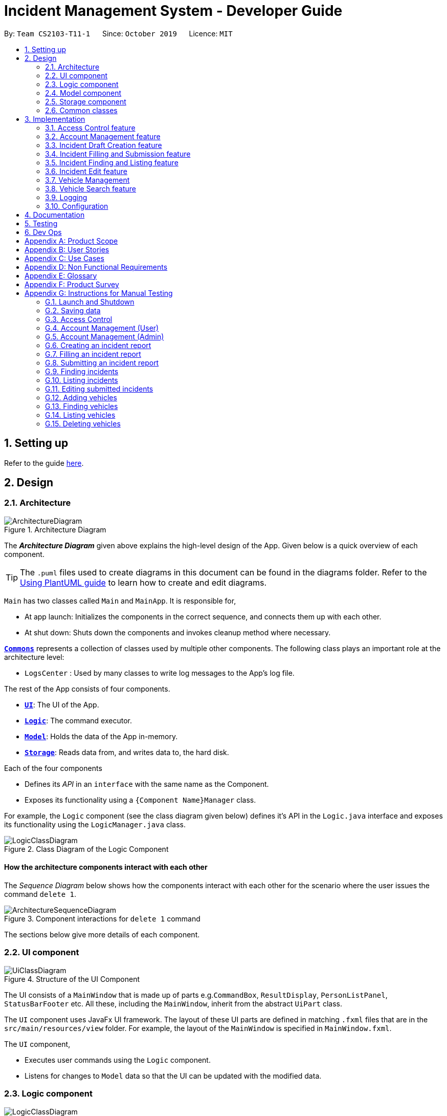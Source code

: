 = Incident Management System - Developer Guide
:site-section: DeveloperGuide
:toc:
:toc-title:
:toc-placement: preamble
:sectnums:
:imagesDir: images
:stylesDir: stylesheets
:xrefstyle: full
ifdef::env-github[]
:tip-caption: :bulb:
:note-caption: :information_source:
:warning-caption: :warning:
endif::[]
:repoURL: https://github.com/AY1920S1-CS2103-T11-1/main
:websiteURL: https://ay1920s1-cs2103-t11-1.github.io

By: `Team CS2103-T11-1`      Since: `October 2019`      Licence: `MIT`

== Setting up

Refer to the guide <<SettingUp#, here>>.

== Design

[[Design-Architecture]]
=== Architecture

.Architecture Diagram
image::ArchitectureDiagram.png[]

The *_Architecture Diagram_* given above explains the high-level design of the App. Given below is a quick overview of each component.

[TIP]
The `.puml` files used to create diagrams in this document can be found in the diagrams folder.
Refer to the <<UsingPlantUml#, Using PlantUML guide>> to learn how to create and edit diagrams.

`Main` has two classes called `Main` and `MainApp`. It is responsible for,

* At app launch: Initializes the components in the correct sequence, and connects them up with each other.
* At shut down: Shuts down the components and invokes cleanup method where necessary.

<<Design-Commons,*`Commons`*>> represents a collection of classes used by multiple other components.
The following class plays an important role at the architecture level:

* `LogsCenter` : Used by many classes to write log messages to the App's log file.

The rest of the App consists of four components.

* <<Design-Ui,*`UI`*>>: The UI of the App.
* <<Design-Logic,*`Logic`*>>: The command executor.
* <<Design-Model,*`Model`*>>: Holds the data of the App in-memory.
* <<Design-Storage,*`Storage`*>>: Reads data from, and writes data to, the hard disk.

Each of the four components

* Defines its _API_ in an `interface` with the same name as the Component.
* Exposes its functionality using a `{Component Name}Manager` class.

For example, the `Logic` component (see the class diagram given below) defines it's API in the `Logic.java` interface and exposes its functionality using the `LogicManager.java` class.

.Class Diagram of the Logic Component
image::LogicClassDiagram.png[]

[discrete]
==== How the architecture components interact with each other

The _Sequence Diagram_ below shows how the components interact with each other for the scenario where the user issues the command `delete 1`.

.Component interactions for `delete 1` command
image::ArchitectureSequenceDiagram.png[]

The sections below give more details of each component.

[[Design-Ui]]
=== UI component

.Structure of the UI Component
image::UiClassDiagram.png[]

The UI consists of a `MainWindow` that is made up of parts e.g.`CommandBox`, `ResultDisplay`, `PersonListPanel`, `StatusBarFooter` etc. All these, including the `MainWindow`, inherit from the abstract `UiPart` class.

The `UI` component uses JavaFx UI framework. The layout of these UI parts are defined in matching `.fxml` files that are in the `src/main/resources/view` folder. For example, the layout of the `MainWindow` is specified in `MainWindow.fxml`.

The `UI` component,

* Executes user commands using the `Logic` component.
* Listens for changes to `Model` data so that the UI can be updated with the modified data.

[[Design-Logic]]
=== Logic component

[[fig-LogicClassDiagram]]
.Structure of the Logic Component
image::LogicClassDiagram.png[]

.  `Logic` uses the `IncidentManagerParser` class to parse the user command.
.  This results in a `Command` object which is executed by the `LogicManager`.
.  The command execution can affect the `Model` (e.g. adding a person).
.  The result of the command execution is encapsulated as a `CommandResult` object which is passed back to the `Ui`.
.  In addition, the `CommandResult` object can also instruct the `Ui` to perform certain actions, such as displaying help to the user.

Given below is the Sequence Diagram for interactions within the `Logic` component for the `execute("delete 1")` API call.

.Interactions Inside the Logic Component for the `delete 1` Command
image::DeleteSequenceDiagram.png[]

NOTE: The lifeline for `DeleteCommandParser` should end at the destroy marker (X) but due to a limitation of PlantUML, the lifeline reaches the end of diagram.

[[Design-Model]]
=== Model component

.Structure of the Model Component
image::ModelClassDiagram.png[]

The `Model`:

* Stores a `UserPref` object that represents the user's preferences.
* Stores the Incident Manager data.
* Exposes an unmodifiable `ObservableList<Person>` that can be 'observed' e.g. the UI can be bound to this list so that the UI automatically updates when the data in the list change.
* Does not depend on any of the other three components.

[NOTE]
As a more OOP model, we can store a `Tag` list in `IncidentManager`, which `Person` can reference. This would allow `IncidentManager` to only require one `Tag` object per unique `Tag`, instead of each `Person` needing their own `Tag` object. An example of how such a model may look like is given below. +
 +
image:BetterModelClassDiagram.png[]

[[Design-Person]]
==== Person Model component

The `Person`:

* Represents a user account on the incident manager.
* Contains the account `Username`, `Password`, `Name`, `Phone`, `Email`

// tag::incident[]
[[Design-Incident]]
==== Incident component

The `Incident`:

image::IncidentClassDiagram.png[]

* Represents an incident report in the incident manager.
* Contains the attributes `CallerNumber`, `Description`, `IncidentDateTime` and IncidentId`.
* Also contains a `Person` object representing the 'Operator' who filed the incident, a `District` which represents the location of the incident, and a `Vehicle` representing the vehicle dispatched to investigate this incident.
* Has three states encapsulated by a `Status` enum - `INCOMPLETE_DRAFT` (report not completely filled and not submitted), `COMPLETE_DRAFT` (report completely filled but not submitted), and `SUBMITTED_REPORT` (report completely filled and submitted).
// end::incident[]

[[Design-Vehicle]]
==== Vehicle component

The `Vehicle`:

image::VehicleClassDiagram.png[]

* Represents a vehicle that can be dispatched to incident sites.
* Contains the attributes `VehicleNumber`, `VehicleType`, `District` and `Availability`.
* Is assigned to an incident in the same district.

[[Design-Storage]]
=== Storage component

.Structure of the Storage Component
image::StorageClassDiagram.png[]

The `Storage` component:

* Can save `UserPref` objects in json format and read it back.
* Can save the Incident Manager data in json format and read it back.

[[Design-Commons]]
=== Common classes

Classes used by multiple components are in the `seedu.incidentManager.commons` package.

== Implementation

This section describes some noteworthy details on how certain features are implemented.

// tag::accessControl[]
=== Access Control feature
==== Implementation

The access control feature is centered around three core concepts:

1. Command Restrictions: Restriction of access to commands until after identity is verified
2. Identity Verification: Verification of identity via unique credentials and a confidential key
3. Account Management Restrictions: Access level restrictions for commands affecting other accounts

===== Command Restrictions

Prior to login, the user is only granted access to the `Login`, `Register`, `Help`, and `Exit` commands. This is achieved via a guard statement in the `IncidentManagerParser` checking whether the user is logged in or the command created is an approved command that doesn't require login.

[NOTE]
The guard statement throws a command exception and informs the user of the available commands prior to login.

Activity Diagram for illustration:

image::AccessActivityDiagram.png[width="600"]

===== Identity Verification

Users are required to login via the `Login` command with a `Username` and `Password`. See user guide for more details on the command syntax for `Login`. Users are also allowed to `Logout` and thus end their `Session`.

[NOTE]
Session details are displayed on the status bar in the GUI to reflect whether a user is logged in, and the username as well as time logged in if a user is logged in.

Class Diagram for illustration:

image::SessionClassDiagram.png[width="500"]

Uniqueness of a username is ensured by preventing duplicates during the account creation [`RegisterCommand`] and account update [`UpdateCommand`] processes. The respective commands will check the list of accounts in the model and throw an exception if a duplicate is found.

===== Account Management Restrictions

To prevent abuse (e.g. adding a dummy account and editing/deleting other accounts), all new accounts are differentiated from `Admin` accounts. This restriction based on access level is implemented via account `Tags`:

* Only a `Person` with an admin `Tag` can access account management features. Such a person will henceforth be referred to as an Admin.
* Users who are not admins are not allowed to add tags (via both `RegisterCommand` and `UpdateCommand`).
* Only Admins are allowed to edit or add tags (via both `RegisterCommand` and `UpdateCommand`).

[NOTE]
Non-admins can still edit their own account details via the `UpdateCommand`. Refer to user guide for more info.

Additional access restrictions:

* Only admins can update an account that is not their own.
* Only admins can access the delete command.
* Admins cannot delete their own account.
* Admins cannot 'downgrade' themselves by removing their own admin tag.

The checks described above all function in the command execution stage. The `RegisterCommand`, `UpdateCommand`, and `DeleteCommand` retrieves the logged in `Person` from the `Model` via utilisation of the `Session`.

Simplified Sequence Diagram for illustration:

image::AccessSequenceDiagram.png[width="800"]

NOTE: The lifeline for DeleteCommand should end at the destroy marker (X) but due to a limitation of PlantUML, the lifeline reaches the end of the diagram.

==== Design Considerations

===== Aspect: How Command Restrictions are Managed

* **Current Choice:** Guard statement in IncidentManagerParser prior to Command Creation.
** Pros: Early catching of restriction, command doesn't get instantiated unnecessarily. Better user experience as error message is displayed early.
** Cons: Need to expose model to parser as session is managed by model, increasing coupling.
* **Alternative:** Guard statement in LogicManager prior to Command Execution.
** Pros: Model does not need to be exposed to parser as it is already managed by command execution, decreasing coupling.
** Cons: Command still gets instantiated, memory allocated to command creation. Decreases user experience as user still has to type a proper command before the access error is thrown.

===== Aspect: How Identity Verification is Managed

* **Current Choice:** Unique username and password.
** Pros: Easy to implement.
** Cons: Sufficiently advanced users can access the data file directly to retrieve user passwords.
* **Alternative:** Physical security USB dongle.
** Pros: Secure individually identifiable token.
** Cons: Prone to loss and potential duplication. Hard to implement.

===== Aspect: How Account Management Restrictions are Managed

* **Current Choice:** Utilisation of Account Tags
** Pros: Easy to implement.
** Cons: Easy to exploit, requires additional restrictions (e.g. users cannot add tags unless they are an admin).
* **Alternative:** Addition of an Admin account attribute.
** Pros: Distinct object class, improves cohesiveness.
** Cons: Hard to implement.

==== Known Issues

A sufficiently advanced user can access the data file directly to manipulate account details. Data file encryption (to be implemented in v2.0) will resolve this issue.

// end::accessControl[]

// tag::accountManagement[]
=== Account Management feature
==== Implementation

The account management feature functions as a suite of commands available to the user. The commands available as part of this suite:

* Register Command - Creates a new user account.
* Update Command - Edits a user account. Not including an index updates your own account.
* Delete Command - Deletes a a user account. Not allowed to delete your own account.
* List Persons Command - Lists all user accounts or those whose tags match the user input.
* Find Persons Command - Searches for user accounts based on matching name or username keywords.
* Swap Command - Swaps GUI interface between account management and incident management.

[NOTE]
Users are restricted from accessing commands affecting objects not on display. They need to invoke `Swap` to access the different command suites.

Only `Admin` accounts can access the full suite of account management features. See access control feature for more information. Non-Admins only have access to `Register`, `List`, `Find`, and `Swap` commands, as well as `Update` for their own account.

In the code base, Persons represent user accounts. See person model for more information.

==== Design Considerations
===== Aspect: Interface Implementation

* **Current Choice:** Utilising a swap command that transitions between two distinct interfaces.
** Pros: Distinct difference in command suite utilisation (account vs incidents), giving users a much cleaner distinction of what's being managed, improves user experience.
** Cons: Hard to implement.
* **Alternative:** Having account information display alongside incidents and vehicles in a separate pane.
** Pros: Easy to implement.
** Cons: User might be overloaded with information in one screen, and text might get truncated in lower resolutions, decreases user experience.

===== Aspect: How Update executes

* **Current Choice:** No index indicates own account update
** Pros: Improves user experience, user does not need to look for their own index.
** Cons: Susceptible to user error.
* **Alternative:** Select index of own account for update
** Pros: Easy to implement.
** Cons: Decreases user experience, user will first need to find their own index.

===== Aspect: How Tag searching executes

* **Current Choice:** Adding keywords after the list command performs a search
** Pros: Does not require argument prefixes, improves user experience.
** Cons: Decreases system cohesiveness as searching is performed in two separate commands.
* **Alternative:** Utilising find command to search for tags
** Pros: Centralise all account search operations in one command, improves system cohesiveness.
** Cons: Requires the addition of argument prefixes, decreases user experience.

// end::accountManagement[]

// tag::incidentdraftcreation[]
=== Incident Draft Creation feature
==== Implementation

The incident draft creation mechanism is facilitated by the New Command. It creates a new draft incident report based on district of incident, optional automatic vehicle dispatchment. As of now, when there is no vehicle available in the district of incident, a new report cannot be generated.

If created successfully, the draft incident only has three fields filled: operator, district and vehicle dispatched.

There are two ways to use the New Command:
1. Auto dispatchment
2. Manual dispatchment, which requires user to provide a valid index that selects a vehicle

==== Automatic Vehicle Dispatchment:

Vehicle will be automatically assigned to the incident draft if any is available in the district. If no vehicle is available, an exception will be thrown.

Below is a sequence diagram of a successful case:

image::NewDraftSequenceDiagramAuto.png[width="600"]

==== Manual Vehicle Dispatchment:

User first obtains list of vehicles available in specified district with `new dist/DISTRICT auto/n`, which prompts user for index of vehicle to dispatch. Note that this list can only be obtained with the input `new dist/DISTRICT auto/N`, and not based on the list of vehicles currently displayed.

User then inputs the index of vehicle based on the list of available vehicle in given district to dispatch. If no index is provided, or the index is not valid, an exception will be thrown and user will be prompted to provide a valid index.

Below is an activity diagram illustrating the above:

image::DraftingActivityDiagram.png[width="400"]


==== Design Considerations

===== Aspect: How incident draft creation executes

For auto vehicle assignment:

* **Current Choice:** Taking first vehicle on list of available vehicles in district.
** Pros: Easy to implement
** Cons: May not be the vehicle nearest to the incident site in real life, thus may not be optimal.
* **Alternative:** Add details to location of vehicles to actually allocate the vehicle closest to the incident site.
** Pros: Optimal efficiency in dispatching vehicles.
** Cons: Difficult to implement; we do not have enough time.

Fro manual vehicle assignment:

* **Current Choice:** Throw exception to prompt user to enter index of vehicle to dispatch.
** Pros:
*** User need not key in the entire new command again, only need to add the relevant prefix and index.
*** Easy to implement.
** Cons: May not seem logical to throw an exception for this.
* **Alternative:** Show prompt message as a command result instead of exception message.
** Pros: Logically seems to make more sense.
** Cons: User has to retype the entire command, potentially a waste of time.
// end::incidentdraftcreation[]

// tag::incidentfillandsubmit[]
=== Incident Filling and Submission feature
==== Implementation
The incident filling and submission subroutines are facilitated by the `fill` and `submit` commands respectively.
In the IMS, each incident can have one of three statuses - `INCOMPLETE_DRAFT`, `COMPLETE_DRAFT`, and `SUBMITTED REPORT`.
These three statuses are maintained by an `enum` in `Incident`. Executing the `fill` command changes the status of
drafts (complete or incomplete) into `COMPLETE_DRAFT` while the `submit` command changes the status of only `COMPLETE_DRAFTS` to `SUBMITTED_REPORT`.
To prevent potential misuse, only the operator who has created the incident report is allowed access to execute the fill and submit commands on that report.

===== Overview of Fill and Submit commands

Each command works in two modes:

1. *Without parameters:*
In this mode, the command - `fill` or `submit` - lists the incidents that are ready for Filling (i.e. only all complete and incomplete drafts) or Submitting (i.e. only all complete drafts).
2. *With parameters:*
In this mode, the command - `fill` or `submit` - actually fills (i.e. makes incident status `COMPLETE_DRAFT`) or submits (i.e. changes incident status from `COMPLETE_DRAFT` to `SUBMITTED_REPORT`) the specified incident.

The implementation of these two modes is discussed below. As both `fill` and `submit` are rather similar in their implementation, a detailed discussion of only the `fill` command is given below.

===== No parameter mode (listing incidents)

This mode leverages the ability of the `ListIncidentsCommand` to list incidents by different predicates.
When the `IncidentManagerParser` parses a `fill` command without parameters, it returns a new `ListIncidentsCommand`
with predicate `Incident::isDraft`. This `ListIncidentsCommand` is then executed as per usual.

For the `submit` command, the predicate `Incident::isCompleteDraft` is used instead.

image::FillCommandNoParamsSequenceDiagram.png[width="600"]

===== Parameter mode (modifying incidents)
* For the `fill` command with parameters, the `FillCommandParser` will be invoked to parse the fields `targetIndex`, `callerNumber`, and `description` and return a `FillCommand` containing these non-null fields.
* The `execute()` method in `FillCommand` will then retrieve the specified incident if there are drafts to be filled and if the index is valid.
* Two helper methods - `processReportFilling` and `fillReport` - will complete the filling process. `fillReport` returns a new `Incident` which is a copy of the incident report to be filled, but with the specified caller and description details and a `COMPLETE_DRAFT` status.
* The old incident report will be removed from the system and be replaced with the new updated incident report.
* The new incident report is placed at the front of the incident list for easy access.

In this sequence diagram, the helper methods within `FillCommand` are omitted for clarity.

The `SubmitCommand` functions similarly, with one crucial difference. As no Incident fields are to be updated, the specified incident is simply retrieved, and its fields are copied into a new `Incident` object with a `SUBMITTED_REPORT` status.

image::FillCommandWithParamsSequenceDiagram.png[width="800"]

==== Design Considerations

===== Aspect: How incident Fill and Submit commands execute in no parameter mode

* **Current choice:** Use `ListIncidents` command with appropriate predicate to fulfill `fill` and `submit` functionalities in no-parameter mode.
** Pros: +
1. Intuitive and convenient to use. If user needs easy access to reports that can be filled or submitted, they do not need to remember a new command keyword. +
2. Requires lesser code. Abstraction of the filtered listing subroutine reduces the amount of redundant code. +
** Con: 1. Might be potentially confusing to user as `FillCommand` is performing a function of listing that is extraneous to the function of filling.
* **Alternative 1:** Extend `FillCommand` to create two child classes `FillCommandNoParams` and `FillCommandWithParams`. +
** Pros: +
1. Better use of the OOP principle of inheritance. +
2. Reduce coupling between `ListIncidentsCommand` and `FillCommand`.
** Cons: +
1. Increases amount of code and hence marginally reduces app performance as one additional new class needs to be created.
2. Misleading use of abstraction as the `FillCommandNoParams` is technically not performing the function of filling but that of listing.
* **Alternative 2:** Separate the 'listing' and the 'filling' aspect by using separate command words.
** Pro: 1. Most appropriate use of abstraction and single responsibility principle, which are crucial OOP concepts.
** Con: 1. User needs to either remember an additional command word or type a longer `list-i` command by specifying the filter predicate, which reduces user convenience.

===== Aspect: How incident Fill and Submit commands execute in parameter mode

* **Current choice:** Both `callerNumber` and `description` fields need to be specified when filling specified incident report. The other incident report fields are auto-filled and can only be changed by using the `edit` command once the incident report has been submitted.
** Pros: +
1. Improved accountability. Prevents a user from changing the most important fields of the incident report, such as `incidentId`, `incidentDateTime`, and `vehicle`, without first committing the report into the system. +
2. More convenient for the user as they only have to specify 2 report fields instead of 6 or 7.
** Con: 1. User is unable to fill `callerNumber` independently of `description` unless they first submit the incident report and then use the `edit` command.
* **Alternative 1:** Combine `fill` and `submit` functions i.e. filling a report completely will automatically submit it.
** Pros: +
1. Easier to implement as Incident reports have two statuses - DRAFT or SUBMITTED - instead of three.
2. More convenient as this results in one less step in the user's workflow and one less command word for the user to remember.
** Con: 1. Less adaptable and modular. If new fields are added to the incident report, then the user might want to enter / replace those fields by executing repeated fill commands without committing the report into the system with incomplete / likely to change information.
* **Alternative 2:** Allow `fill` command to fill variable number of fields.
** Pro: 1. Satisfies the cons of the two approaches above as it is versatile enough to allow the user to independently fill different incident report fields as well as adaptable enough to accommodate extra fields.
** Con: 1 . Harder to implement as we would need more elaborate methods to parse the variable arguments.

==== Known Issues

A user cannot independently fill the various incident report fields unless they first submit the incident report.
This might be an acceptable issue it encourages users to completely fill a new incident report before submitting it, which reduces the likelihood of finding incomplete drafts in the system.

==== Activity diagram summarising Incident creation, filling, and submission features

image::IncidentReportingActivityDiagram.png[]

In this activity diagram, the catch-all term 'report' is used to encompass the acts of creating, filling, and submitting incident reports.

// end::incidentfillandsubmit[]

// tag::incidentsearch[]
=== Incident Finding and Listing feature
==== Implementation

The incident search mechanism features a set of different types of searches that a user could utilise to list out all related incidents, regardless of status of report. Further documentation on the commands available in this set can be found in the User Guide. It is facilitated by the List Incidents Command and the Find Incidents Command. To differentiate the reports by statuses, the Incident Filling and Submission feature cover these capabilities already, as mentioned earlier.

===== Overview of Running Find Incidents and List Incidents commands

. Listing all - Displays all incidents in `Model`, taking in no parameters +
eg. `list-i`

. Finding based on parameters- Displays all incidents in `Model` based on matching parameters indicated +
* ID - Displays all incidents with exact matches in `IncidentId incidentId` in `Incident incident`, within `Model` +
eg. `find-i id/0620150001`

* Description - Displays all incidents with keyword(s) contained within the `Description description` in `Incident incident`, within `Model`+
eg. `find-i desc/traffic`

* Operator - Displays all incidents with keyword(s) contained within the name of the `Person operator` in `Incident incident`, within `Model` +
eg. `find-i op/bill`

* Operator - Displays all incidents with  the name of the `Person operator` in `Incident incident` matching the logged-in user's name exactly, within `Model` +
eg. `find-i self`

Activity Diagram for illustration:

image::FindIncidentsCommandActivityDiagram.png[]

****
* `list-i` does not take any parameters, and returns errors if parameters are added to the command
* Search by keywords is case-insensitive for convenience and ease of use
* Each parameter in `find-i` search commands can be combined in any order and quantity, returning only results that return a match in all predicates indicated
* Each parameter in `find-i` accepts multiple keywords, and searches for matches containing any or all of these keywords
* `find-i` can take in multiple parameters of the same prefix, taking only the last valid parameter of each prefix
****

===== Overview of Implementation of Find Incidents and List Incidents commands
* The incident search mechanism is facilitated by `ModelManager`, which implements abstract class `Model`.
* `ModelManager` contains a `FilteredList<Incidents> filteredIncidents`, which internally stores the list of displayed incidents in the GUI.
*  `filteredIncidents` implements the following key methods utilised in the List Incidents and Find Incidents command: +
    ** `updateFilteredIncidentsList(Predicate<Incident> predicate)` - Updates the stored filtered incidents list with the new predicate +
    ** `getFilteredIncidentsList()` - Returns full list of all incidents


===== Implementation of List Incidents Command

The following sequence diagram shows how the `list-i` command works when `list-i` is called:

.Sequence Diagram of the List Incidents Command running `list-i`
image::ListIncidentsSequenceDiagram.png[]

* The `LogicManager` passes the command to `IncidentManagerParser` when running command `execute("list-i")`, which instantiates a `ListIncidentsCommand` with `Predicate<Incident> PREDICATE_SHOW_ALL_INCIDENTS` that returns all incidents regardless of state.
* The `LogicManager` then calls `ListIncidentsCommand#execute()`, which runs `ListIncidentsCommand#handleAllIncidents()`, a private method within `ListIncidentsCommand`.
* `handleAllIncidents()` runs `Model#updateFilteredIncidentList()` with `Predicate<Incident> PREDICATE_SHOW_ALL_INCIDENTS`, which always evaluates to true.
* This `Predicate<Incident>` is passed to `FilteredList<Incident> filteredList`, as a parameter to run the method `filteredList#setPredicate()`.
* The list of visible incidents is updated.
* `CommandResult commandResult` is returned to the `LogicManager` to log the success/failure of the method.

===== Implementation of Find Incidents Command

Next, we will look at an example in which the user calls `find-i` to look for incidents written by an operator whose name contains `Alex`.

The execution of this method is a little more complex. The following sequence diagram shows how the `find-i` command identifies the keyword and flag, and returns related incidents:

.Sequence Diagram of the List Incidents Command running `find-i op/alex desc/pmd`
image::FindIncidentsSequenceDiagram.png[]

The key steps are as follows:

* `IncidentManagerParser` passes the arguments to `FindIncidentsCommandParser` to parse the keywords after the prefixes `desc/` and `op/` in the command.
* `FindIncidentsCommandParser` utilises `ParserUtil` to parse out the keywords, in this case "pmd" for the description prefix and "alex" for the operator name prefix
* `FindIncidentsCommandParser` creates a new instance of `DescriptionKeywordsPredicate` to be added to `List<Predicate<Incident>> predicateArr`
* It does the same for `NameKeywordsPredicate` and any other valid search parameters identified
* A new instance of `FindIncidentsCommand` is passed the new `List<Predicate<Incident>> predicateArr`, combining the predicates using `combinePredicates()` to account for all predicates in the `List`
* As before, the `LogicManager` calls `FindIncidentsCommand#execute()`, which causes the Model to run `Model#updateFilteredIncidentList(predicate)` using the combined predicate stored in `FindIncidentsCommand`.
* This filters and updates the list in `FilteredList<Incident> filteredList`, by running `filteredList#setPredicate(predicate)` with the passed combined predicate.
* Upon updating the list similar to the List Command above, `FindIncidentsCommand` also calls `Model#getFilteredIncidentList()` to return `ObservableList<Incident>`. It obtains the size of this list, and returns it in `CommandResult commandResult`.

==== Design Considerations

===== Aspect: How multiple keywords with the same prefixes are processed

* **Current choice:** Keywords are read as an array into `Predicate<Incident>` to be fed into a stream to search for any match with any of the keywords
** Pros: Requires lesser code. Abstraction of checking matches in keywords remains within the `Predicate<Incident>` class +
    Able to separate the handling of multiple keywords with the same prefixes, in `Predicate<Incident>`, with the handling of different prefixes, done in `FindIncidentsCommand`
** Cons: More difficult to implement
* **Alternative:** Every new predicate takes in a keyword and returns all results with exact matches, to be combined in `FindIncidentsCommand` as separate predicates
** Pros: Easier to implement
** Cons: May lead to confusing implementation of the `combinePredicates()` function for returning results which have all prefixes fulfilled, but only require at least one match in keywords fulfilled for each prefix

===== Aspect: How multiple different prefixes are processed

* **Current choice:** `FindIncidentsCommandParser` checks for the presence of every possible prefix and creates a new `Predicate<Incident>` to be added to `predicateArr` to be combined in `FindCommandParser`
** Pros: Intuitive to use, majorly improves the Find Incidents Command +
    Utilises Inheritance and Polymorphism principles from OOP to combine the `DescriptionKeywordsPredicate` and `NameKeywordsPredicate` and `IdKeywordsPredicate`, inherited from `Predicate<Incident>` class, all stored in `predicateArr`
** Cons:
    Challenging to implement.
* **Alternative:** `FindIncidentsCommandParser` returns a new `FindCommand` for every prefix identified
** Pros: Less complicated
** Cons: More code needed +
    Does not follow the `Command` interface abstracted from, in that multiple `FindCommands` will run `execute()` at each time, returning multiple `CommandResults`
* **Alternative:** Do not allow multiple different prefixes to be processed
** Pros: Easy to implement, less challenging.
** Cons: Very limited capabilities of Find Incidents Command if multiple parameters cannot be accepted at once.

===== Aspect: How predicate is added to `FindIncidentsCommand`

* **Current choice:** `FindIncidentsCommand` class calls `Model` to create a new Predicate based on search string.
** Pros: Abstracts the creation and management of predicates to the `Model`. Maintains Separation of Concerns principle.
** Cons: Requires greater level of coupling between classes.
* **Alternative:** `FindIncidentsCommand` or `FindIncidentsCommand` directly create Predicate based on search string.
** Pros: Less dependencies within the parser class.
** Cons: Breaks Model-View-Controller pattern.

===== Aspect: How user keys in `find-i` keywords

* **Current choice:** Parse user input after flag (eg. `op\` or `desc\`)
** Pros: Easy to implement.
** Cons: Have to parse keyword from command and flag, user has to follow style of flag for successful search.
* **Alternative:** Prompt user for search input
** Pros: Separates command from keyword for ease of reading and parsing.
** Cons: Difficult to implement multi-command execution.

===== Aspect: How listing all incidents is called

* **Current choice:** Utilise separate command `list-i`
** Pros: Intuitive to use.
** Cons: Similar code under different command, leading to code reuse.
* **Alternative:** Utilise `find-i` command (eg. `find-i unfiltered`)
** Pros: Less overlap in code.
** Cons: Unintuitive to the user as no search is being made, even more keywords to remember.

===== Aspect: Whether the search only returns full word matches

* **Current choice:** Search only returns full word matches
** Pros: Intuitive to use.
** Cons: Unable to return similar words eg. search for "desc/fire" does not return description containing "fires"
* **Alternative:** Search returns all keyword-containing matches
** Pros: Able to account for similar words to be returned.
** Cons: Unintuitive to return certain longer words from certain searches eg. "desc/the" returns descriptions containing "weather" +
    Faster search as code is less inefficient

// end::incidentsearch[]

// tag::incidentedit[]
=== Incident Edit feature
==== Implementation

The incident edit mechanism is facilitated by `EditCommand` class. Validity of user input is checked when `execute()` is called and an exception is thrown if invalid.
The user can choose to put in any number of fields for editing. There are 2 ways to use the “edit-i” command: 1. ‘edit-i’ without any inputs will filter the incident list to display all incidents available for editing 2. ‘edit-i’ with fields identified for editing.

An exception will be thrown under these 2 conditions:

* `index.getZeroBased() >= listOfIncidents.size()`
* `!incidentToEdit.equals(editedIncident) && model.hasIncident(editedIncident)`

Below is an activity diagram to illustrate the process that the user may go through

image::EditCommandActivity.png[width=500]

EditIncidentCommand` class makes use of `EditIncident` object to create a new
`Incident` object with the fields identified by user as well as the untouched
fields from the original incident. This new `Incident` will replace the original
`Incident` object in the incident list.

Below is a sequence diagram to illustrate how the command executes:

image::EditIncidentCommand.png[width=600]

[Note]
The command can only be used by admin accounts or accounts that created/filled/submitted
the incident report. This is to prevent sabotage or accidental edits from operators who
may not be familiar with the incident.

==== Design Considerations

===== Aspect: How incident edit executes

* Current Choice: A new incident object with edited fields is created and used to replace the old incident object in the list.
** Pros: This reduces direct changes to incident objects, hence `EditIncidentCommand` does not have access to `Incident` internal structure. This helps reduce content coupling between the 2 classes and also makes the program easier to test.
** Cons: A new `Incident` object is created every time user input is valid, hence may require more memory to run. It also requires the usage of the “EditIncident” class, increasing the complexity of the codebase.

* Alternative: Direct edit of the attributes of incident to be modified
** Pros: Easier to implement. Less objects created and less classes involved in the function.
** Cons: High coupling since `EditIncidentCommand` will need to have access to internal details of `Incident` class in order to directly modify the contents of the object. This will cause the system to be harder to test and maintain.

// end::incidentedit[]


//tag::vehicleManagement[]
=== Vehicle Management
==== Implementation
These are the commands available to the user related to vehicle management:

* Changing the details of a vehicle: `edit-v`
* Adding a new vehicle: `add-v`
* Deleting a vehicle: `delete-v`

[NOTE]
Only vehicles with the status `Avaliable` are valid for editing or deleting. This is to prevent removing or changing the details of a vehicle that is currently being dispatched.

***
* Only accounts with admin access are eligible to delete vehicles

***

//tag::vehicleedit[]

==== Editing Vehicles: `edit-v`
Implementation of `edit-v` is similar to `edit-i` where `EditVehicleCommand` makes use of `EditVehicle` class to create a new `Vehicle` object with the modified fields and replaces the original object. Design considerations are also similar to that of `edit-i`.
Below is a sequence diagram to illustrate the process and classes involved in the `edit-v` command:

image::editVehicleCommand.png[width=500]

//end::vehicleedit[]

//tag::vehicleadd[]
==== Adding and Deleting Vehicles: `add-v`/`delete-v`
===== Design Considerations: Adding vehicles
* Current Choice: new Vehicle object is created in the parser and `AddVehicleCommand` takes a `Vehicle` object in the constructor.
** Pros: compliant with principle of data abstraction since `AddVehicleCommand` only receives a vehicle object that needs to be added and does not need to know how the object is created.
** Cons: Vehicle object needs to be created in the parser. Increases coupling of parser and vehicle model.
* Alternative: `AddVehicleCommand` takes in the fields from parser and creates the `Vehicle` object in the `execute()` method of `AddVehicleCommand` class
** Pros: Vehicle object does not need to be created in the parser.
** Cons: Constructor for `AddVehicleCommand` and `Vehicle` will be highly similar and almost overlap in functionality. The parameters for creating a vehicle will have to be passed twice.

Below is a sequence diagram to illustrate add-v:

image::addVehicleCommand.png[width=600]

//end::vehicleadd[]

//tag::vehicledelete[]
===== Design Considerations: Deleting vehicles
* Current Choice: Vehicle object is taken from the list in model and `DeleteVehicleCommand` takes in the `Vehicle` object to be deleted and identifies it from the list using the signatures of the object.
** Pros: Reduces coupling. By passing a vehicle object instead of the index will mean that `DeleteVehicleCommand` need not know the state of the filtered vehicle list.
** Cons: Requires the vehicle list in to be unique and the signatures of `Vehicle` objects need to be specific. Methods from `ModelManager` needs to be access from both `DeleteVehicleCommandParser` and `EditVehicleParser`. Increases coupling.

* Alternative: `DeleteVehicleCommand` can take in the index of the vehicle to be deleted and delete from the list by identifying the vehicle using the index.
** Pros: Easier implementation
** Cons: DeleteVehicleCommand needs to know the state of the filtered list. Increases coupling.

Below is a sequence diagram to illustrate delete-v:

image::deleteVehicleCommand.png[width=600]
//end::vehicledelete[]

//end::vehicleManagement[]

// tag::vehiclesearch[]
=== Vehicle Search feature
==== Implementation

The vehicle search mechanism features a set of different types of searches that a user could utilise.The types of searches are as listed:

* Unfiltered - Displays all vehicles in `Model`. +
e.g. `list-v`
* District - Displays all vehicles with `District district` in list of specified districts. +
e.g. `find-v dist/1 2 3`
* Vehicle Number - Displays all vehicles with `VehicleNumber vehicleNumberKeyword` in `Vehicle vehicle`. Need not be exact matches. +
e.g. `find-v vnum/2`
* Vehicle Type - Displays all vehicles with exact matches in `VehicleType vehicleType` in `Vehicle vehicle`. +
e.g. `find-v vtype/patrol car`

Further documentation on the commands available in this set can be found in the link:https://ay1920s1-cs2103-t11-1.github.io/main/UserGuide.html#finding-a-vehicle-code-find-v-code[User Guide].

==== Design Considerations

===== Aspect: How vehicle search with keyword is inputted

* **Current choice:** Parse user input after flag (eg. `dist/` or `vnum/`)
** Pros:
*** Easy to implement.
*** Reduce number of steps of input, more efficient.
** Cons:
*** Have to parse keyword from command and flag, user has to follow style of flag for successful search.
*** User might have to remember too many flags.
* **Alternative:** Prompt user for search input
** Pros:
*** Separates command from keyword for ease of reading and parsing.
*** User need not remember flags and will not confuse flags, just key in information as prompted.
** Cons:
*** Difficult to implement multi-command execution.
*** Requires multiple steps of input, slower and less efficient.

===== Aspect: How listing all vehicles is called

* **Current choice:** Utilise separate command `list-v`
** Pros:
*** Intuitive to user, as it contains clear action word.
*** Consistent with other list commands.
** Cons:
*** Some users might find it more intuitive to simply call `vehicles`.
* **Alternative:** Utilise separate command `vehicles`
** Pros: Intuitive for some.
** Cons: Appears separate from other list commands even though they are of the same nature and implemented similarly.
//end::vehiclesearch[]

//tag::vehicleedit[]

//end::vehicleedit[]

=== Logging

We are using `java.util.logging` package for logging. The `LogsCenter` class is used to manage the logging levels and logging destinations.

* The logging level can be controlled using the `logLevel` setting in the configuration file (See <<Implementation-Configuration>>)
* The `Logger` for a class can be obtained using `LogsCenter.getLogger(Class)` which will log messages according to the specified logging level
* Currently log messages are output through: `Console` and to a `.log` file.

*Logging Levels*

* `SEVERE` : Critical problem detected which may possibly cause the termination of the application
* `WARNING` : Can continue, but with caution
* `INFO` : Information showing the noteworthy actions by the App
* `FINE` : Details that is not usually noteworthy but may be useful in debugging e.g. print the actual list instead of just its size

[[Implementation-Configuration]]
=== Configuration

Certain properties of the application can be controlled (e.g user prefs file location, logging level) through the configuration file (default: `config.json`).

== Documentation

Refer to the guide <<Documentation#, here>>.

== Testing

Refer to the guide <<Testing#, here>>.

== Dev Ops

Refer to the guide <<DevOps#, here>>.

[appendix]
== Product Scope

*Target user profile*: Emergency Services Call Operator

* needs to quickly dispatch emergency vehicles
* has a need to manage a significant number of incidents
* prefer desktop apps over other types
* can type fast, prefers typing over mouse input
* is reasonably comfortable using CLI apps

*Value proposition*: manage incidents and vehicle dispatch faster than a typical mouse/GUI driven app

[appendix]
== User Stories

Priorities: High (must have) - `* * \*`, Medium (nice to have) - `* \*`, Low (unlikely to have) - `*`

[width="59%",cols="22%,<23%,<25%,<30%",options="header",]
|=======================================================================
|Priority |As a ... |I want to ... |So that I can...

|`* * *` |new user |see usage instructions |refer to instructions when I forget how to use the App

|`* * *` |operator |log into the system with a password |secure the system against unauthorised access

|`* * *` |operator |log into the system with a unique identifier |hold accountable others who use the system

|`* * *` |new user |create an account |log into the system to manage incidents

|`* * *` |operator |open the app |I can dispatch personnel and record an incident

|`* * *` |operator |view available vehicles |I can dispatch vehicles

|`* * *` |confused operator	|automatically prevent sending of non available vehicles |I won't be allowed to send occupied vehicles

|`* * *` |operator |to select a vehicle	|it would be dispatched

|`* * *` |operator |to contact the dispatched vehicle and confirm it has been selected |it would be dispatched

|`* * *` |operator |an ID to be generated for my summaries |my reports can be tagged for easy search

|`* * *` |operator |to have prompts for fields |I know the information required

|`* * *` |careless operator	|edit the report |I won't have to retype everything

|`* * *` |operator on shift	|to save the case for future retrieval |So that others can reference it locally

|`* *` |operator handling many cases |to quickly find relevant parties |I can submit the incident log

|`* *` |regular operator |to view the phone number |I can contact the caller whenever necessary

|`* *` |regular operator |to view the address |I can dispatch personnel based on proximity to address

|`* *` |operator who likes visual cues |to view the vehicles on patrol on a map |I have a visual on who to dispatch

|`* *` |As an operator |to view the available vehicles in descending order of proximity to site |the vehicle can reach the incident site asap

|`* *` |As an overwhelmed operator |to filter the available vehicles |I won't get confused over which vehicle to send

|`* *` |As a tired operator |warning prompt when I select the least optimal available vehicle |I minimise fatigue errors

|`* *` |As a busy operator |automatic spell and grammar check |so that I can type fast without worry

|`* *` |As an operator |keyboard shortcuts |I can type while I talk

|`* *` |As an operator working under supervisors |to alert the relevant parties |So that they can act on it

|`*` |advanced operator |to auto-transcribe the call |I can store the call transcript for record-keeping purposes

|`*` |operator |automatic triangulation of the call location |I can dispatch a vehicle even if the caller does not know his/her address

|`*` |as an anxious operator |nearby vehicles to be notified of the incident even though they're not dispatched |In case backup is needed

|`*` |As an operator that has to take many calls |to select from drop down lists for certain fields  |so that I can fill in the summary report fast

|=======================================================================

[appendix]
== Use Cases

(For all use cases below, the *System* is the `IMS` and the *Actor* is the `user`, unless specified otherwise)

[discrete]
=== Use case: User Login

*MSS*

1.  User inputs username and password
2.  IMS checks username & password
3.  IMS provides user with access
+
Use case ends.

*Extensions*

[none]
* 2a. The username is not found or password is incorrect.
+
[none]
** 2a1. IMS shows a generic error message to deter malicious intent.
Use case ends.

[discrete]
=== Use case: New incident

*MSS*

1.  User requests to create a new incident
2.  User chooses auto vehicle dispatchment
3.  IMS creates a new incident with autofill details
4.  IMS prompts for completion of incident report
5.  User fills in necessary details
6.  User submits incident report
+
Use case ends.

*Extensions*

[none]
* 2a. User opts for manual assignment.
+
[none]
** 2a1. IMS displays list of all available vehicles.
** 2a2. User selects index of vehicle to dispatch.
+
Use case resumes at step 4.

[none]
* 6a. User opts to complete report later.
+
[none]
** 6a1. IMS stores incident as a draft.
+
Use case ends.

[discrete]
=== Use case: Edit Incident

*MSS*

1.  User searches for an incident
2.  IMS retrieves the incident
3.  User edits the incident details
4.  IMS saves the edited incident report
+
Use case ends.

*Extensions*

[none]
* 2a. The incident is not found.
+
[none]
** 2a1. IMS shows an error message.
+
Use case ends.

[appendix]
== Non Functional Requirements

.  Should work on any <<mainstream-os,mainstream OS>> as long as it has Java `11` or above installed.
.  Should be able to hold up to 1000 incidents without a noticeable sluggishness in performance for typical usage.
.  A user with above average typing speed for regular English text (i.e. not code, not system admin commands) should be able to accomplish most of the tasks faster using commands than using the mouse.
.  Performance first for vehicle dispatch upon new incident creation.
.  Interface should prioritise user experience since operators function in a high stress environment.

[appendix]
== Glossary

[[mainstream-os]] Mainstream OS::
Windows, Linux, Unix, OS-X

[[IMS]] IMS::
Incident Management System

[appendix]
== Product Survey

*Product Name*

Author: ...

Pros:

* ...
* ...

Cons:

* ...
* ...

[appendix]
== Instructions for Manual Testing

Given below are instructions to test the app manually.

[NOTE]
These instructions only provide a starting point for testers to work on; testers are expected to do more _exploratory_ testing.

=== Launch and Shutdown

. Initial launch

.. Download the jar file and copy into an empty folder
.. Double-click the jar file +
   Expected: Shows the GUI with a set of sample contacts. The window size may not be optimum.

. Saving window preferences

.. Resize the window to an optimum size. Move the window to a different location. Close the window.
.. Re-launch the app by double-clicking the jar file. +
   Expected: The most recent window size and location is retained.

=== Saving data

. Dealing with missing/corrupted data files

.. A missing data file will load the application with sample data similar to the first launch.
.. If a data file is corrupted, please delete the file and re-launch the application.

=== Access Control

This section details general testing for access control.

==== System Access Restrictions

. Restriction of commands prior to login.

.. Prerequisites: Application launched successfully. No user logged in.
.. Test Case: `help` +
   Expected: Pop-up box with link to user guide shows.
.. Test Case: `logout` +
   Expected: Error message is shown indicating that user must be logged in.
.. Only the following commands are available prior to login: `help`, `register`, `login`, `exit`. Execution of any other command (prior to login) will display the same error message as above.

. Registering a new account

.. Prerequisites: Application launched successfully. No user logged in.
.. Test Case: `register n/Tester p/12345678 e/test@nus u/Test-1 w/password t/New` +
   Expected: New account is NOT registered. Error message is shown indicating that you must be a logged in admin to include tags.
.. Test Case: `register n/Tester p/12345678 e/test@nus u/Test-1 w/password` +
   Expected: New account is registered.
.. Other incorrect commands to try:
... Missing argument prefix (all prefixes are mandatory except `t/`)
... Incorrect name syntax (e.g. `n/T35t@-R`)
... Incorrect phone syntax (e.g. `p/num`)
... Incorrect email syntax (e.g. `e/test.com`)
... Incorrect username syntax (e.g. `u/_Test`)
... Incorrect password syntax (e.g. `w/123`)

. Logging in with the provided sample admin account.

.. Prerequisites: Application launched successfully. No user logged in. Sample admin account not deleted.
.. Test Case: `login u/Agent01 w/password` +
   Expected: Login success. Interface swaps to incident view. Status bar reflects username of logged in account.
.. Test Case: `login u/Agent01 w/p` +
   Expected: Login failure. Generic error message is shown indicating either an invalid username or password (the error message is intentionally generic so as to deter malicious intent).
.. Other incorrect commands to try: `login u/Agent` displays command usage error message (due to missing argument prefix).

. Logging out

.. Prerequisites: User is logged in.
.. Test Case: `logout` +
   Expected: Logout success. Interface shows the account management view. Status bar reflects that no user is logged in.

==== Interface Command Restrictions

. Swapping interfaces to access corresponding command suites

.. Prerequisites: User is logged in.
.. Test Case: `swap` +
   Expected: Changes to account management interface if on incident interface, and vice versa.
.. Corresponding Restrictions:
... Account Management Suite (must be in account management view to execute): `register`, `update`, `list-a`, `find-a`, `delete-a`
... Incident Management Suite (must be in incident management view to execute): `new`, `fill`, `submit`, `list-i`, `find-i`, `edit-i`, `list-v`, `find-v`, `edit-v`, `add-v`, `delete-v`
... All other commands can be executed irrespective of interface view (subject to any prevailing login restrictions).

=== Account Management (User)

This section details commands available to regular users (non-Admin).

==== Updating Own Account

. Updating own account details and/or information

.. Prerequisites: Logged in. In Account Management View.
.. Test Case: `update p/98765432` +
   Expected: Successful update of phone number for account of user logged in.
.. Test Case: `update u/Test-2` +
   Expected: Successful update of username for account of user logged in. Status bar is updated with new username and reflects the time of the update.
.. Test Case: `update  ` +
   Expected: Error message indicating that no fields have been edited.

==== Listing Accounts (with optional Tag search)

. Listing all accounts

.. Prerequisites: Logged in. In Account Management View.
.. Test Case: `list-a` +
   Expected: Lists all accounts

. Listing accounts whose tags match given keyword(s)

.. Prerequisites: Logged in. In Account Management View.
.. Test Case: `list-a admin` +
   Expected: Lists all accounts with the admin tag
.. Test Case: `list-a admin OC` +
   Expected: Lists all accounts with the admin tag AND the OC tag. Accounts that only have either one of the keywords are not shown.

==== Finding Accounts based on Name/Username

. Finding accounts whose name or username matches given keyword(s)

.. Prerequisites: Logged in. In Account Management View.
.. Test Case: `find-a alex ahmed` +
   Expected: Account view will show all accounts matching either alex OR ahmed in their username or name.
.. Test Case: `find-a ` +
   Expected: Command usage error message shown. This command requires at least one keyword.

=== Account Management (Admin)

This section details additional commands and command parameters available to administrators. Suffice to say, non admins cannot execute the following tests.

==== Updating Other Accounts

. Updating other accounts after a successful `find-a` or `list-a` command.

.. Prerequisites: Logged in. In Account Management View. Logged in user is an admin. There are accounts in the account management view (either after using `find-a` or `list-a`).
.. Test Case: `update 2 n/Someone` +
   Expected: If there is a second person on the list, updates their name.

==== Add Tags when Registering and Updating

. Adding tags during registration process or when performing update operation.

.. Prerequisites: Logged in. In Account Management View. Logged in user is an admin. Add any additional prerequisites necessary for either the `register` or `update` command as previously covered.
.. Test Case: `update 2 t/admin` +
   Expected: If there is a second person on the list, updates their tag to include the admin tag. This makes that account an admin account.
.. Test Case: `register n/Tester p/12345678 e/test@nus u/Test-1 w/password t/Admin` +
   Expected: Registers a new admin account. New account with admin tag is populated at the bottom of the accounts list.

==== Deleting a person

. Deleting a person while all persons are listed

.. Prerequisites: Logged in. In Account Management View. Logged in user is an admin. List all persons using the `list-a` command.
.. Test case: `delete-a 1` +
   Expected: First contact is deleted from the list. Details of the deleted account shown in the status message.
.. Test case: `delete-a 0` +
   Expected: No account is deleted. Error details shown in the status message.
.. Other incorrect commands to try: `delete-a`, `delete-a x` (where x is larger than the list size), `delete-a i` (where i is the index of the account currently logged in). +
   Expected: Similar to previous.

=== Creating an incident report

. Attempting to execute `new` without logging in.

.. Prerequisites: User not logged in.
.. Test case: `new dist/1 auto/y` +
   Expected: Message "Only Register, Login, Exit, and Help commands are available. Please login to access other commands. See help page for more information."

. Executing `new` with valid inputs and successful auto vehicle dispatchment

.. Prerequisites: User must be logged in, and there must be at least one available vehicle in the given district.
.. Test case: `new dist/1 auto/y` +
    Expected: Message "New incident drafted!" with the newly drafted incident appears at the top of the incident pane. All vehicles in district 1 will be listed in the vehicle pane, and the vehicle dispatched will change it availability from "AVAILABLE" to "BUSY".

. Executing `new` with no inputs for manual vehicle dispatchment

.. Prerequisites: User must be logged in.
.. Test case: `new dist/1 auto/n` +
    Expected: User prompted to fill in index of vehicle to dispatch with message "Please include the index of the vehicle you would like to assign, with the district prefix! eg new l/1 auto/n v/1 Note that the index must be a positive integer!"

. Executing `new` with valid inputs for manual vehicle dispatchment

.. Prerequisites: User must be logged in.
.. Test case: `new dist/1 auto/n v/1` +
    Expected: Message "New incident drafted!" with the newly drafted incident appears at the top of the incident pane. All vehicles in district 1 will be listed in the vehicle pane, and the vehicle dispatched will change it availability from "AVAILABLE" to "BUSY".

. Executing `new` with invalid inputs for manual vehicle dispatchment

.. Prerequisites: User must be logged in.
.. Test case: `new dist/1 auto/n v/1.2` +
    Expected: Message "The index must be a positive integer!"

. Executing `new` with no vehicle available for dispatchment.

.. Prerequisites: User must be logged in, and no vehicle is available in the district.
.. Test case: `new dist/28 auto/y` +
    Expected: Message "No vehicle available in this district!", for both auto and manual dispatchment.

=== Filling an incident report

. Attempting to execute `fill` without logging in.

.. Prerequisites: User not logged in.
.. Test case: `fill` +
   Expected: Message "Only Register, Login, Exit, and Help commands are available. Please login to access other commands. See help page for more information."
.. Test case: `fill 1 p/92034950 desc/There was an incident` +
   Expected: Message "Only Register, Login, Exit, and Help commands are available. Please login to access other commands. See help page for more information."

. Executing `fill` in both no-parameter and parameter modes one after the other.

.. Prerequisites: User must be logged in. There must be incomplete and/or complete draft incident reports in the system. Index, caller number, and description specified for `fill` in parameter mode must all be valid. User must have created the incident report.
.. Test case: `fill` +
   Expected: All drafts are listed in the incident panel view, with incidents whose status was most recently changed being listed first.
   Message: "Listed all draft incident reports".
.. Test case: `fill 1 p/95860594 desc/There was an incident` +
   Expected: If selected draft was an incomplete draft, its status changes to 'Complete Draft' and the caller number and description fields are added according to the data specified.
   If selected draft was a complete draft, its status remains 'Complete Draft' and the caller number and description fields are overwritten with the data specified.
   The incident panel view lists all incidents in the system, with the just modified incident at the top of the list.
   Message: "Incident report filled: Incident #[ID]"

. Executing `fill` in parameter mode with valid parameters.

.. Prerequisites: User must be logged in. There must be incomplete and/or complete draft incident reports in the system. Incident panel view must show all incidents (use `list-i` to return to this view if needed). Index, caller number, and description specified for `fill` in parameter mode must all be valid.
.. Test case: `fill 1 p/95860594 desc/There was an incident` +
   Expected: If first incident in the list is a draft and the user has created the report, same expected behaviour as case 2 (iii) above.
   If user has not created the selected incident, the message "You do not have access to fill this draft as another operator has created it." is displayed.
   If selected incident has already been submitted and user has created the incident, the message "This report has already been submitted" is displayed.

. Executing `fill` in parameter mode with invalid parameters (including invalid - zero or out of bounds - index).

.. Prerequisites: User must be logged in.
.. Test case: `fill 0 p/95860594 desc/There was an incident` or `fill 1 c/95860594 desc/There was an incident` or `fill 1 p/95860594 d/There was an incident`
   Expected: Message "Invalid command format!" is displayed along with command usage message.

. Executing `fill` with no drafts present in the system.

.. Prerequisites: User must be logged in. There must be no complete or incomplete drafts in the system.
.. Test case: `fill`
   Expected: Message "No drafts present in the system" shown while the incident panel view remains unchanged.
.. Test case: `fill 1 p/95860594 desc/There was an incident`
   Expected: Message "No drafts present in the system" shown while the incident panel view remains unchanged.

=== Submitting an incident report

. Attempting to execute `submit` without logging in.

.. Prerequisites: User not logged in.
.. Test case: `submit` +
   Expected: Message "Only Register, Login, Exit, and Help commands are available. Please login to access other commands. See help page for more information."
.. Test case: `submit 1` +
   Expected: Message "Only Register, Login, Exit, and Help commands are available. Please login to access other commands. See help page for more information."

. Executing `submit` in both no-parameter and parameter modes one after the other.

.. Prerequisites: User must be logged in. There must be complete draft incident reports in the system. Index specified for `submit` in parameter mode must be valid. User must have created the incident report.
.. Test case: `submit` +
   Expected: All complete drafts are listed in the incident panel view, with incidents whose status was most recently changed being listed first.
Message: "Listed all incident reports ready for submission".
.. Test case: `submit 1` +
   Expected: The status of the selected complete draft changes to 'Submitted'.
   The incident panel view lists all incidents in the system, with the just submitted incident at the top of the list.
   Message: "New incident report submitted: Incident #[ID]"

. Executing `submit` in parameter mode with valid index.

.. Prerequisites: User must be logged in. There must be complete draft incident reports in the system. Incident panel view must show all incidents (use `list-i` to return to this view if needed). Index specified for `submit` in parameter mode must be valid.
.. Test case: `submit 1` +
   Expected: If first incident in the list is a complete draft and the user has created the report, same expected behaviour as case 2 (iii) above.
   If user has not created the selected incident, the message "You do not have access to submit this report as another operator has created it." is displayed.
   If selected incident has already been submitted and user has created the incident, the message "This report has already been submitted" is displayed.

. Executing `submit` in parameter mode with invalid - zero or out of bounds - index.

.. Prerequisites: User must be logged in.
.. Test case: `submit 0`
   Expected: Message "Invalid command format!" is displayed along with command usage message.

=== Finding incidents

. Attempting to execute `find-i` without logging in.

.. Prerequisites: User not logged in.
.. Test case: `find-i desc/district` +
   Expected: Message "Only Register, Login, Exit, and Help commands are available. Please login to access other commands. See help page for more information."

. Attempting to execute `find-i` with a single blank description keyword.

.. Prerequisites: User must be logged in. +
    Incident pane must be visible in GUI.
.. Test case: `find-i desc/` +
   Expected: Message "Description can take any values, and it should not be blank."

. Attempting to execute `find-i` with a single blank incident ID keyword.

.. Prerequisites: User must be logged in. +
    Incident pane must be visible in GUI.
.. Test case: `find-i id/` +
   Expected: Message "Incident ID should only contain numerical digits and should not be blank."

. Attempting to execute `find-i` with a single blank operator keyword.

.. Prerequisites: User must be logged in. +
    Incident pane must be visible in GUI.
.. Test case: `find-i op/` +
    Expected: Message "Names should only contain alphanumeric characters and spaces, and it should not be blank."

. Executing `find-i` with a single description keyword.

.. Prerequisites: User must be logged in, and there are incidents in the incident pane, with matching descriptions. +
    Incident pane must be visible in GUI.
.. Test case: `find-i desc/cRAsH   ` +
   Expected: Message "2 incidents listed!", and incidents whereby the description contains the given keyword will be listed in the incidents pane.

. Executing `find-i` with multiple description keywords.

.. Prerequisites: User must be logged in, and there are incidents in the incident pane, with matching descriptions. +
    Incident pane must be visible in GUI.
.. Test case: `find-i desc/CrAsh   catS   ` +
   Expected: Message "3 incidents listed!", and incidents whereby the description contain any of the given keywords will be listed in the incidents pane.

. Executing `find-i` with a single operator keyword.

.. Prerequisites: User must be logged in, and there are incidents in the incident pane, with matching operator names. +
    Incident pane must be visible in GUI.
.. Test case: `find-i op/yeoh` +
   Expected: Message "6 incidents listed!", and incidents whereby the involved operator's name contains the given keyword will be listed in the incidents pane.

. Executing `find-i` with multiple operator keywords.

.. Prerequisites: User must be logged in, and there are incidents in the incident pane, with matching operator names. +
    Incident pane must be visible in GUI.
.. Test case: `find-i op/yeoh aHMad` +
   Expected: Message "8 incidents listed!", and incidents whereby the involved operator's name contains any of the given keywords will be listed in the incidents pane.

. Executing `find-i` with a single id keyword.

.. Prerequisites: User must be logged in, and there are incidents in the incident pane, with matching operator names. +
    Incident pane must be visible in GUI.
.. Test case: `find-i id/0420180001` +
   Expected: Message "1 incident listed!", and incidents whereby the ID matches the given keyword exactly will be listed in the incidents pane.

. Executing `find-i` with self-search.

.. Prerequisites: User must be logged in, and there are incidents in the incident pane with the operator name matching the name of the logged-in operator. +
Incident pane must be visible in GUI.
.. Test case: `find-i self` +
   Expected: Message "6 incidents listed!", and incidents whereby the involved operator's name matches the logged-in operator's name exactly will be listed in the incidents pane.

. Executing `find-i` with multiple different parameters.

.. Prerequisites: User must be logged in, and there are incidents in the incident pane, with all parameters matching the keywords given. +
    Incident pane must be visible in GUI.
.. Test case: `find-i self desc/pmd id/0520140001` +
    Expected: Message "1 incident listed!", and the incidents whereby all the parameters match the given keywords for each parameter will be listed in the incidents pane.

. Executing `find-i` with multiple same parameters.

.. Prerequisites: User must be logged in, and there are incidents in the incident pane, with all parameters matching the keywords given. +
    Incident pane must be visible in GUI.
.. Test case: `find-i desc/cats desc crash` +
    Expected: Message "2 incidents listed!", and the incidents whereby all the parameters match the given keywords for the last usage of the same parameter will be listed in the incidents pane.

. Attempting to execute `find-i` with irrelevant parameters.

.. Prerequisites: User must be logged in. +
    Incident pane must be visible in GUI.
.. Test case: `find-i test` +
    Expected: Error message "Invalid command format! +
    find-i: Searches all incidents for which ID matches exactly, or description contains any of the specified description keywords, or operator name matches any of the specified operator keywords or logged-in operator's name +
    Parameters: +
    id/<ID> +
    op/<OPERATOR KEYWORD [MORE_KEYWORDS]> +
    desc/<DESCRIPTION KEYWORD [MORE_KEYWORDS]...> +
    self +
    Example: find-i op/alex yeoh desc/6 self"

. Attempting to execute `find-i` without displaying the incident pane.

.. Prerequisites: User mut be logged in. +
    Incident pane must not be visible in GUI.
.. Test case: `find-i` +
    Expected: Message "Please swap the interface to access the command from this suite. +
    See help page for more information."


=== Listing incidents

. Attempting to execute `list-i` without logging in.

.. Prerequisites: User not logged in.
.. Test case: `list-i` +
    Expected: Message "Only Register, Login, Exit, and Help commands are available. Please login to access other commands. See help page for more information."

. Attempting to execute `list-i` with irrelevant parameters.

.. Prerequisites: User must be logged in. +
    Incident pane must be visible in GUI.
.. Test case: `list-i test message` +
    Expected: Message "Please do not enter irrelevant prefixes/ fields!"

. Executing `list-i` with no parameters.

.. Prerequisites: User must be logged in. +
    Incident pane must be visible in GUI.
.. Test case: `list-i` +
    Expected: Message "Listed all incidents", and all incidents in database will be listed in the incident pane

. Attempting to execute `list-i` without displaying the incident pane.

.. Prerequisites: User mut be logged in. +
    Incident pane must not be visible in GUI.
.. Test case: `list-i` +
    Expected: Message "Please swap the interface to access the command from this suite. +
    See help page for more information."

=== Editing submitted incidents
. Attempting to execute `edit-i` without logging in
.. Prerequisites: User not logged in.
.. Test case: `edit-i` +
Expected: Message "Only Register, Login, Exit and Help commands are availble. Please login to access other commands. See help page for more information."

. Executing `edit-i` without any keywords
.. Test case: `edit-i` +
Expected: Message "Listed all submitted incident reports that can be edited."

. Executing `edit-i` with some keywords when logged into admin account
.. Test case: `edit-i 1 dist/21` +
Expected: Message "Edited Incident: Incident #[ID]"

. Executing `edit-i` with all keywords when logged into admin account
.. Test case: `edit-i 1 dist/22 p/91234567 desc/This is an incident description.` +
Expected: Message "Edited Incident: Incident #[ID]"

. Executing `edit-i` on incident not created by logged in non admin account.
..Test case `edit-i 1` +
Expected: Message "Only the admin and the operator who filled in this report can edit the report."

=== Adding vehicles

. Attempting to execute `add-v` without logging in.

.. Prerequisites: User not logged in.
.. Test case: `add-v` +
Expected: Message "Only Register, Login, Exit, and Help commands are available. Please login to access other commands. See help page for more information."

. Executing 'add-v' with all valid inputs
.. Test case : `add-v dist/2 vnum/SFD1356S vtype/Ambulance a/available` +
Expected: Message "New vehicle added: Ambulance Vehicle Number: SFD1356S District: 2 Availability: AVAILABLE"

. Executing `add-v` with invalid vnum
.. Test case: `add-v dist/2 vnum/1234 vtype/Patrol Car a/available` +
Expected: Message "Invalid vehicle number! All vehicle numbers must follow the format: ABC1234D"

=== Finding vehicles

. Attempting to execute `find-v` without logging in.

.. Prerequisites: User not logged in.
.. Test case: `find-v dist/1` +
   Expected: Message "Only Register, Login, Exit, and Help commands are available. Please login to access other commands. See help page for more information."

. Executing `find-v` with a single district keyword.

.. Prerequisites: User must be logged in, and there are vehicles in the district specified.
.. Test case: `find-v dist/1` +
    Expected: Message "3 vehicles listed!", and vehicles in the given district will be listed in the vehicle pane.

. Executing `find-v` with multiple district keywords.
.. Prerequisites: User must be logged in, and there are vehicles in the districts specified.
.. Test case: `find-v dist/1 2 3` +
    Expected: Message "10 vehicles listed!", and vehicles in the given districts will be listed in the vehicle pane.

. Executing `find-v` with a single vehicle type keyword.
.. Prerequisites: User must be logged in, the vehicle type must match exactly, and must be either "Ambulance" or "Patrol car", though case insensitive.
.. Test case: `find-v vtype/ambuLANce` +
    Expected: Message "15 vehicles listed!", and vehicles of `Ambulance` type will be listed in the vehicle pane.

. Executing `find-v` with a single character/ number of a vehicle number as keyword.
.. Prerequisites: User must be logged in, and there must be at least one vehicle with vehicle number containing this keyword.
.. Test case: `find-v vnum/2` +
    Expected: Message "27 vehicles listed!", and vehicles with vehicle numbers containing "2" will be listed in the vehicle pane.

=== Listing vehicles

. Attempting to execute `list-v` without logging in.

.. Prerequisites: User not logged in.
.. Test case: `list-v` +
   Expected: Message "Only Register, Login, Exit, and Help commands are available. Please login to access other commands. See help page for more information."

. Executing `list-v`.

.. Prerequisites: User must be logged in.
.. Test case: `list-v` +
    Expected: Message "Listed all vehicles", and all vehicles in database will be listed in the vehicle pane.

=== Deleting vehicles
. Attempting to execute `delete-v` without logging in
..  Prerequisites: User not logged in.
.. Test case: `delete-v` +
Expected: Message "Only Register, Login, Exit, and Help commands are available. Please login to access other commands. See help page for more information."

. Executing `delete-v` with an admin account and dispatched vehicle
.. Test case: `delete-v 1` +
Expected: Message "You cannot delete a vehicle that is currently dispatched."

. Executing `delete-v` with an admin account and non dispatched vehicle
.. Test case:
1. `edit-v 1 available`
2. `delete-v 1` +
Expected: Message "Deleted Vehicle Patrol Car Vehicle Number: SFD3204V District: 1 Availability: AVAILABLE"

. Executing `delete-v` with a non admin account
.. Test case: `delete-v 1` +
Expected: Message "You must be an admin to perform this operation. Please see help page for more info."
